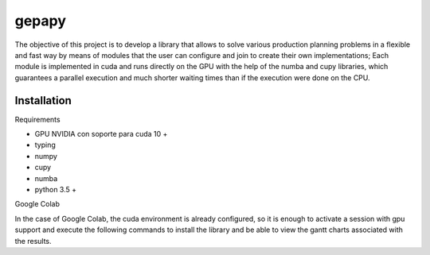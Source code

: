 gepapy
==============

The objective of this project is to develop a library that allows to solve various production planning problems in a flexible and fast way by means of modules that the user can configure and join to create their own implementations; Each module is implemented in cuda and runs directly on the GPU with the help of the numba and cupy libraries, which guarantees a parallel execution and much shorter waiting times than if the execution were done on the CPU.

Installation
------------------------

Requirements

* GPU NVIDIA con soporte para cuda 10 +
* typing
* numpy
* cupy
* numba 
* python 3.5 +

Google Colab


In the case of Google Colab, the cuda environment is already configured, so it is enough to activate a session with gpu support and execute the following commands to install the library and be able to view the gantt charts associated with the results.

.. code:: python
  !pip install gepapy --no-deps 
  !pip install chart_studio


